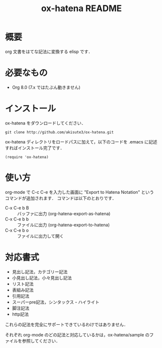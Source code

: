 #+TITLE: ox-hatena README

* 概要
  org 文書をはてな記法に変換する elisp です．

* 必要なもの
  - Org 8.0 (7.x ではたぶん動きません)

* インストール
  ox-hatena をダウンロードしてください．

  : git clone http://github.com/akisute3/ox-hatena.git

  ox-hatena ディレクトリをロードパスに加えて，以下のコードを .emacs に記述すればインストール完了です．

  : (require 'ox-hatena)

* 使い方
  org-mode で C-c C-e を入力した画面に "Export to Hatena Notation" というコマンドが追加されます．
  コマンドは以下のとおりです．

  - C-x C-e b B :: バッファに出力 (org-hatena-export-as-hatena)
  - C-x C-e b b :: ファイルに出力 (org-hatena-export-to-hatena)
  - C-x C-e b o :: ファイルに出力して開く

* 対応書式
  - 見出し記法，カテゴリー記法
  - 小見出し記法，小々見出し記法
  - リスト記法
  - 表組み記法
  - 引用記法
  - スーパーpre記法，シンタックス・ハイライト
  - 脚注記法
  - http記法

  これらの記法を完全にサポートできているわけではありません．

  それぞれ org-mode のどの記法と対応しているかは，ox-hatena/sample のファイルを参照してください．
